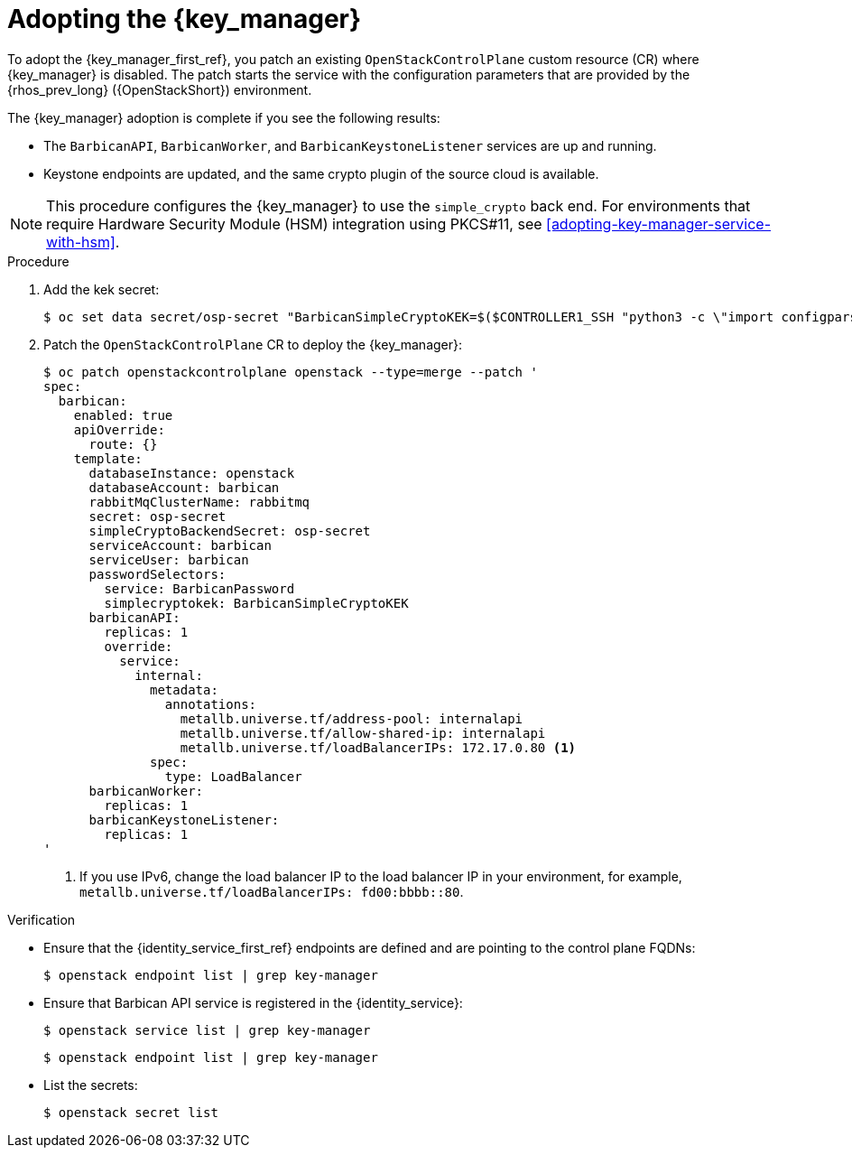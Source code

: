 :_mod-docs-content-type: PROCEDURE
[id="adopting-the-key-manager-service_{context}"]

= Adopting the {key_manager}

[role="_abstract"]
To adopt the {key_manager_first_ref}, you patch an existing `OpenStackControlPlane` custom resource (CR) where {key_manager} is disabled. The patch starts the service with the configuration parameters that are provided by the {rhos_prev_long} ({OpenStackShort}) environment.

The {key_manager} adoption is complete if you see the following results:

* The `BarbicanAPI`, `BarbicanWorker`, and `BarbicanKeystoneListener` services are up and running.
* Keystone endpoints are updated, and the same crypto plugin of the source cloud is available.

[NOTE]
This procedure configures the {key_manager} to use the `simple_crypto` back end. For environments that require Hardware Security Module (HSM) integration using PKCS#11, see xref:adopting-key-manager-service-with-hsm[].

.Procedure

. Add the kek secret:
+
----
$ oc set data secret/osp-secret "BarbicanSimpleCryptoKEK=$($CONTROLLER1_SSH "python3 -c \"import configparser; c = configparser.ConfigParser(); c.read('/var/lib/config-data/puppet-generated/barbican/etc/barbican/barbican.conf'); print(c['simple_crypto_plugin']['kek'])\"")"
----

. Patch the `OpenStackControlPlane` CR to deploy the {key_manager}:
+
----
$ oc patch openstackcontrolplane openstack --type=merge --patch '
spec:
  barbican:
    enabled: true
    apiOverride:
      route: {}
    template:
      databaseInstance: openstack
      databaseAccount: barbican
      rabbitMqClusterName: rabbitmq
      secret: osp-secret
      simpleCryptoBackendSecret: osp-secret
      serviceAccount: barbican
      serviceUser: barbican
      passwordSelectors:
        service: BarbicanPassword
        simplecryptokek: BarbicanSimpleCryptoKEK
      barbicanAPI:
        replicas: 1
        override:
          service:
            internal:
              metadata:
                annotations:
                  metallb.universe.tf/address-pool: internalapi
                  metallb.universe.tf/allow-shared-ip: internalapi
                  metallb.universe.tf/loadBalancerIPs: 172.17.0.80 <1>
              spec:
                type: LoadBalancer
      barbicanWorker:
        replicas: 1
      barbicanKeystoneListener:
        replicas: 1
'
----
+
<1> If you use IPv6, change the load balancer IP to the load balancer IP in your environment, for example, `metallb.universe.tf/loadBalancerIPs: fd00:bbbb::80`.

.Verification

* Ensure that the {identity_service_first_ref} endpoints are defined and are pointing to the control plane FQDNs:
+
----
$ openstack endpoint list | grep key-manager
----

* Ensure that Barbican API service is registered in the {identity_service}:
+
----
$ openstack service list | grep key-manager
----
+
----
$ openstack endpoint list | grep key-manager
----

* List the secrets:
+
----
$ openstack secret list
----

//**TODO: Once different crypto plugins are supported, additional lines test those should be added.
